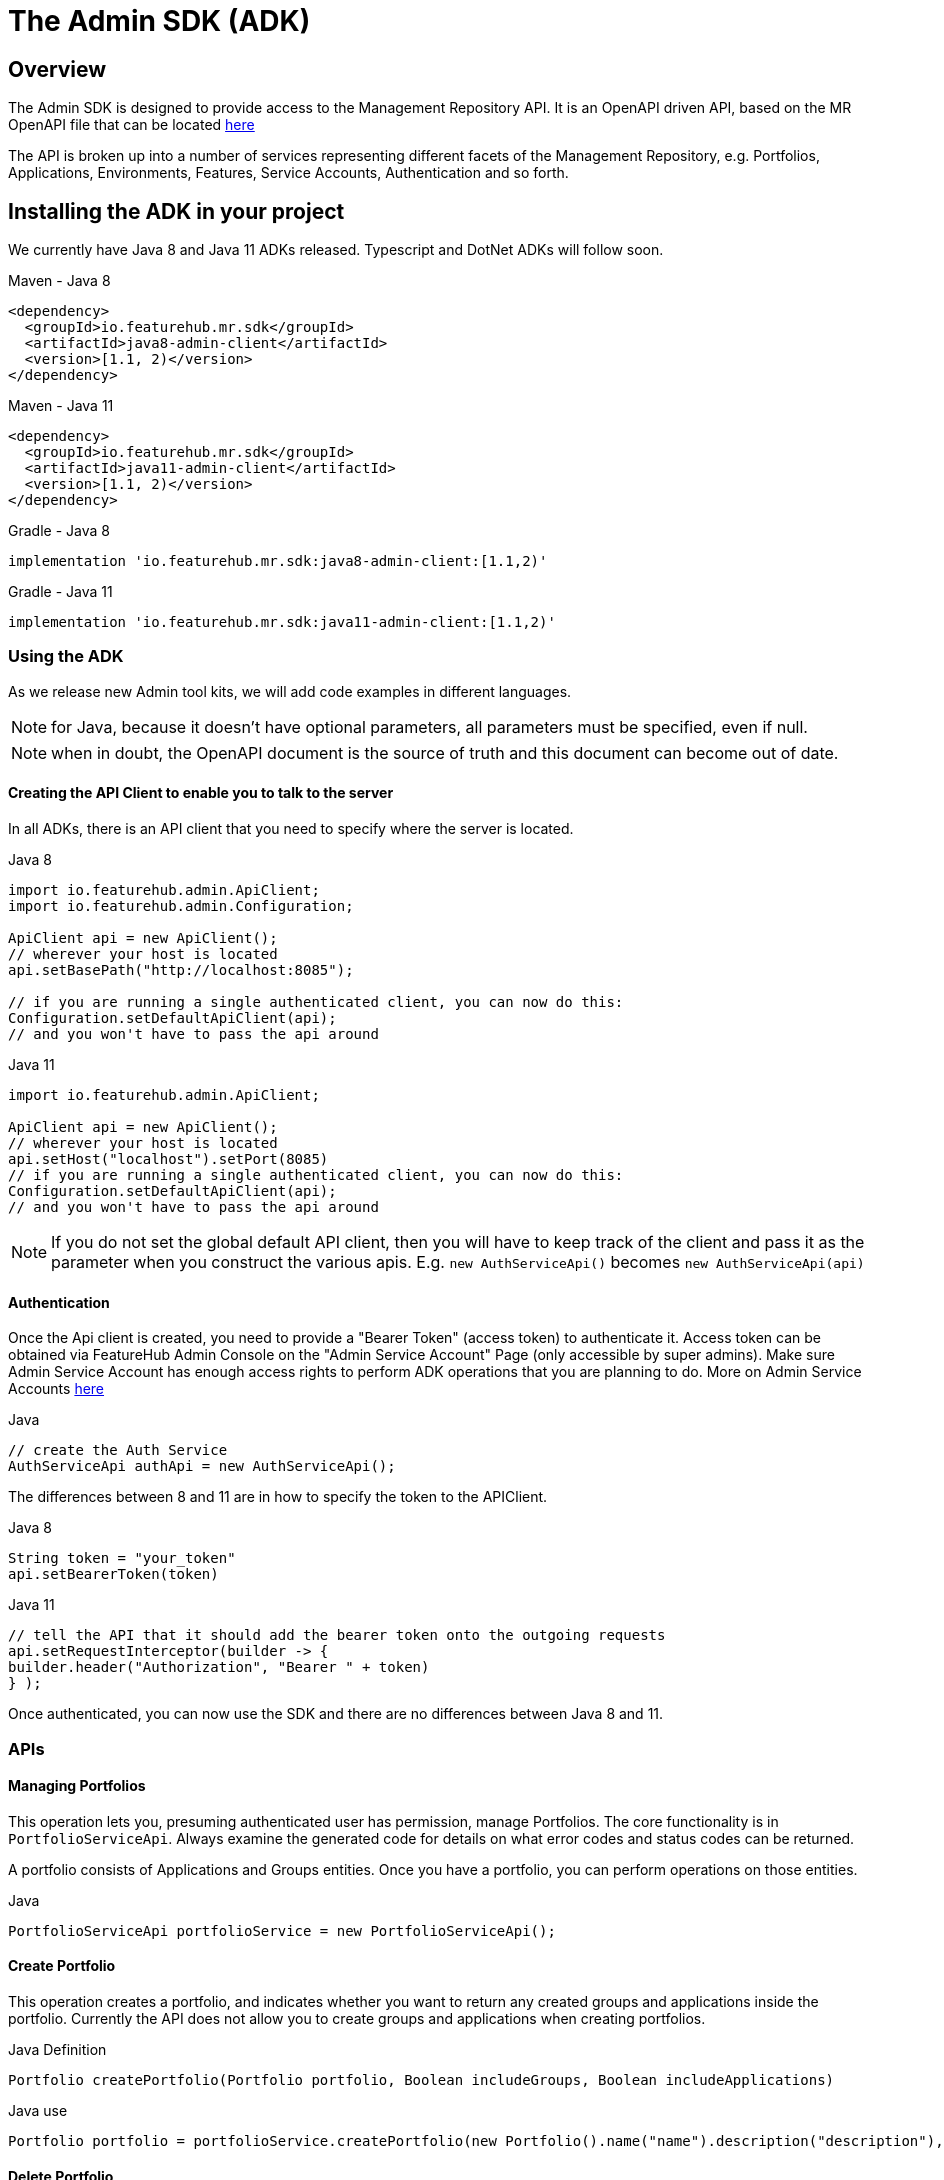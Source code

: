 = The Admin SDK (ADK)

++++
<!-- google -->
<script>
(function(i,s,o,g,r,a,m){i['GoogleAnalyticsObject']=r;i[r]=i[r]||function(){
        (i[r].q=i[r].q||[]).push(arguments)},i[r].l=1*new Date();a=s.createElement(o),
    m=s.getElementsByTagName(o)[0];a.async=1;a.src=g;m.parentNode.insertBefore(a,m)
})(window,document,'script','//www.google-analytics.com/analytics.js','ga');
ga('create', 'UA-173153929-1', 'auto');
ga('send', 'pageview');
</script>
++++

== Overview
The Admin SDK is designed to provide access to the Management Repository API. It is an OpenAPI driven API, based on the MR OpenAPI file that can be located https://github.com/featurehub-io/featurehub/tree/main/infra/api-bucket/files/mrapi[here]

The API is broken up into a number of services representing different facets of the Management Repository, e.g.
Portfolios, Applications, Environments, Features, Service Accounts, Authentication and so forth.

== Installing the ADK in your project

We currently have Java 8 and Java 11 ADKs released. Typescript and DotNet ADKs will follow soon.

====
.Maven - Java 8
[source,xml]
----
<dependency>
  <groupId>io.featurehub.mr.sdk</groupId>
  <artifactId>java8-admin-client</artifactId>
  <version>[1.1, 2)</version>
</dependency>
----

.Maven - Java 11
[source,xml]
----
<dependency>
  <groupId>io.featurehub.mr.sdk</groupId>
  <artifactId>java11-admin-client</artifactId>
  <version>[1.1, 2)</version>
</dependency>
----

.Gradle - Java 8
[source,groovy]
----
implementation 'io.featurehub.mr.sdk:java8-admin-client:[1.1,2)'
----
.Gradle - Java 11
[source,groovy]
----
implementation 'io.featurehub.mr.sdk:java11-admin-client:[1.1,2)'
----
====


=== Using the ADK

As we release new Admin tool kits, we will add code examples in different languages.

NOTE: for Java, because it doesn't have optional parameters, all parameters must be specified, even if null.

NOTE: when in doubt, the OpenAPI document is the source of truth and this document can become out of date.

==== Creating the API Client to enable you to talk to the server

In all ADKs, there is an API client that you need to specify where the server is located.

====
.Java 8
[source,java]
----
import io.featurehub.admin.ApiClient;
import io.featurehub.admin.Configuration;

ApiClient api = new ApiClient();
// wherever your host is located
api.setBasePath("http://localhost:8085");

// if you are running a single authenticated client, you can now do this:
Configuration.setDefaultApiClient(api);
// and you won't have to pass the api around
----

.Java 11
[source,java]
----
import io.featurehub.admin.ApiClient;

ApiClient api = new ApiClient();
// wherever your host is located
api.setHost("localhost").setPort(8085)
// if you are running a single authenticated client, you can now do this:
Configuration.setDefaultApiClient(api);
// and you won't have to pass the api around
----
====

NOTE: If you do not set the global default API client, then you will have to keep track of the client and
pass it as the parameter when you construct the various apis. E.g. `new AuthServiceApi()` becomes `new AuthServiceApi(api)`

==== Authentication

Once the Api client is created, you need to provide a "Bearer Token" (access token) to authenticate it. Access token can be obtained via FeatureHub Admin Console on the "Admin Service Account" Page (only accessible by super admins). Make sure Admin Service Account has enough access rights to perform ADK operations that you are planning to do. More on Admin Service Accounts link:index{outfilesuffix}#_admin_service_accounts[here]

====
.Java
[source,java]
----
// create the Auth Service
AuthServiceApi authApi = new AuthServiceApi();

----
====

The differences between 8 and 11 are in how to specify the token to the APIClient.

====
.Java 8
[source,java]
----
String token = "your_token"
api.setBearerToken(token)
----

.Java 11
[source,java]
----
// tell the API that it should add the bearer token onto the outgoing requests
api.setRequestInterceptor(builder -> {
builder.header("Authorization", "Bearer " + token)
} );
----
====

Once authenticated, you can now use the SDK and there are no differences between Java 8 and 11.

=== APIs

==== Managing Portfolios

This operation lets you, presuming authenticated user has permission, manage Portfolios. The core functionality is in `PortfolioServiceApi`.
Always examine the generated code for details on what error codes and status codes can be returned.

A portfolio consists of Applications and Groups entities. Once you have a portfolio, you can perform operations on those entities.

====
.Java
[source,java]
----
PortfolioServiceApi portfolioService = new PortfolioServiceApi();
----
====

==== Create Portfolio

This operation creates a portfolio, and indicates whether you want to return any created groups and applications inside the portfolio.
Currently the API does not allow you to create groups and applications when creating portfolios.

====
.Java Definition
[source,java]
----
Portfolio createPortfolio(Portfolio portfolio, Boolean includeGroups, Boolean includeApplications)
----
.Java use
[source,java]
----
Portfolio portfolio = portfolioService.createPortfolio(new Portfolio().name("name").description("description"), null, null)
----
====

==== Delete Portfolio

This operation will delete the portfolio and everything inside it. This is a final operation so be careful with it. It returns
true if successful, false if not.

====
.Java Definition
[source,java]
----
Boolean deletePortfolio(UUID id, Boolean includeGroups, Boolean includeApplications, Boolean includeEnvironments)
----

.Java use
[source,java]
----
Portfolio portfolio = portfolioService.createPortfolio(id, null, null, null)
----
====

==== Searching for Portfolios

This operation allows to search through portfolios by name

====
.Java Definition
[source,java]
----
List<Portfolio> findPortfolios(Boolean includeGroups, Boolean includeApplications, SortOrder order, String filter, String parentPortfolioId)
----
.Java use
[source,java]
----
List<Portfolio> portfolios = portfolioService.findPortfolios(true, true, SortOrder.ASC, null, null)
----
====

- `includeGroups`: if true, will fill in the groups available to each portfolio
- `includeApplications`: if true, will fill in the applications available to each portfolio
- `order`: if null, then whatever order they are in the database, otherwise specify ascending or descending
- `filter`: a partial string to search for - it operates like a database `like`. All comparisons are case insignificant.
- `parentPortfolioId`: _obsolete_


This will return all portfolios in ascending order.

==== Get a Portfolio

This operation allows to get the details of a portfolio by ID.

====
.Java Definition
[source,java]
----
Portfolio getPortfolio(UUID id, Boolean includeGroups, Boolean includeApplications, Boolean includeEnvironments)
----

.Java use
[source,java]
----
Portfolio portfolio = portfolioService.getPortfolio(id, true, true, true)
----
====

- `id`: the portfolio's id
- `includeGroups`: if true, will fill in the groups available to each portfolio
- `includeApplications`: if true, will fill in the applications available to each portfolio
- `includeEnvironments`: if true, all applications will have their environments listed


This would get the portfolio and all of its groups, applications and within those applications, their environments.

==== Update a Portfolio

This operation allows to update a portfolio's name and description.

====
.Java Definition
[source,java]
----
Portfolio updatePortfolio(UUID id, Portfolio portfolio, Boolean includeGroups, Boolean includeApplications, Boolean includeEnvironments)
----

.Java use
[source,java]
----
Portfolio portfolio = portfolioService.updatePortfolio(id, new Portfolio().name("newName").description("new description"), true, true, true)
----
====

- `id`: the portfolio's id
- `portfolio`: the updated portfolio details.
- `includeGroups`: if true, will fill in the groups available to each portfolio
- `includeApplications`: if true, will fill in the applications available to each portfolio
- `includeEnvironments`: if true, all applications will have their environments listed

==== Managing Applications

==== Managing Groups

==== Managing Environments

==== Managing Features

This series of APIs allows you to create features. Features exist at the application level, so once they have been created, they will exist in all environments.

Features once deleted don't actually go away, they are archived and their key is changed so you can recreate a new feature with the same key, but you won't lose their audit history.

====
.Java use
[source,java]
----
FeatureServiceApi featureService = new FeatureServiceApi();
----
====


==== Creating a new feature

====
.Java Definition
[source,java]
----
List<Feature> createFeaturesForApplication(UUID id, Feature feature)
----

.Java use
[source,java]
----
List<Feature> allFeatures = featureService.createFeaturesForApplication(appId,
   new Feature().name("Feature's Name").key("FEATURE_KEY").valueType(FeatureValueType.BOOLEAN))
----
====

Required fields are:

- `name` - the name given to the feature as it will appear in the admin console
- `key` - the key, unique among the applications
- `valueType` - the type of the feature: boolean (flag), number, string or json

==== Managing Feature Values

Feature Values exist on a specific feature in a specific environment. Flag features must have a value (true or false), whereas all other feature types (String, Number, Json) can have feature value set as null. All feature values must also have "locked" property set to true or false.

====
.Java use
[source,java]
----
EnvironmentFeatureServiceApi featureValueService = new EnvironmentFeatureServiceApi();
----
====



=== OpenAPI Files

If you use a language we don't provide an artifact for or use an OpenAPI generator that is different from the one we
are using, the information on the latest API is located at:
https://github.com/featurehub-io/featurehub/tree/main/infra/api-bucket/files/mrapi

Or can be served from:
http://api.dev.featurehub.io/mrapi/1.1.8.yaml


